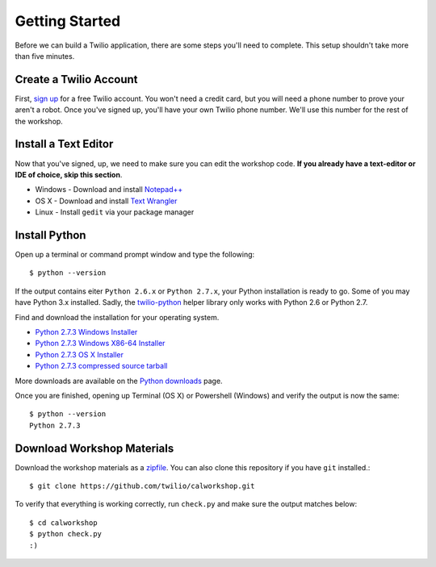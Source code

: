 .. _quickstart:

Getting Started
===============

Before we can build a Twilio application, there are some steps you'll need to
complete. This setup shouldn't take more than five minutes.

Create a Twilio Account
-----------------------

First, `sign up`_ for a free Twilio account. You won't need a credit card, but
you will need a phone number to prove your aren't a robot. Once you've signed
up, you'll have your own Twilio phone number. We'll use this number for the
rest of the workshop.

.. _sign up: https://www.twilio.com/try-twilio

Install a Text Editor
---------------------

Now that you've signed, up, we need to make sure you can edit the workshop
code. **If you already have a text-editor or IDE of choice, skip this section**.

- Windows - Download and install `Notepad++`_
- OS X - Download and install `Text Wrangler`_
- Linux - Install ``gedit`` via your package manager

.. _Text Wrangler: http://www.barebones.com/products/textwrangler/
.. _Notepad++: http://notepad-plus-plus.org/

Install Python
--------------

Open up a terminal or command prompt window and type the following::

   $ python --version

If the output contains eiter ``Python 2.6.x`` or ``Python 2.7.x``, your Python
installation is ready to go. Some of you may have Python 3.x installed. Sadly,
the twilio-python_ helper library only works with Python 2.6 or Python 2.7.

Find and download the installation for your operating system.

- `Python 2.7.3 Windows Installer <http://www.python.org/ftp/python/2.7.3/python-2.7.3.msi>`_
- `Python 2.7.3 Windows X86-64 Installer <http://www.python.org/ftp/python/2.7.3/python-2.7.3.amd64.msi>`_
- `Python 2.7.3 OS X Installer <http://www.python.org/ftp/python/2.7.3/python-2.7.3-macosx10.6.dmg>`_
- `Python 2.7.3 compressed source tarball <http://www.python.org/ftp/python/2.7.3/Python-2.7.3.tgz>`_

More downloads are available on the `Python downloads <http://www.python.org/download/>`_ page.

Once you are finished, opening up Terminal (OS X) or Powershell (Windows) and
verify the output is now the same::

   $ python --version
   Python 2.7.3

Download Workshop Materials
---------------------------

Download the workshop materials as a zipfile_. You can also clone this
repository if you have ``git`` installed.::

   $ git clone https://github.com/twilio/calworkshop.git

To verify that everything is working correctly, run ``check.py`` and make sure
the output matches below::

   $ cd calworkshop
   $ python check.py
   :)

.. _zipfile: https://github.com/twilio/calworkshop/zipball/master
.. _twilio-python: https://github.com/twilio/twilio-python
